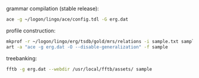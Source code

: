 
grammar compilation (stable release):

#+BEGIN_SRC bash
ace -g ~/logon/lingo/ace/config.tdl -G erg.dat
#+END_SRC

profile construction:

#+BEGIN_SRC bash
mkprof -r ~/logon/lingo/erg/tsdb/gold/mrs/relations -i sample.txt sample
art -a "ace -g erg.dat -O --disable-generalization" -f sample
#+END_SRC

treebanking:

#+BEGIN_SRC bash
fftb -g erg.dat --webdir /usr/local/fftb/assets/ sample
#+END_SRC
